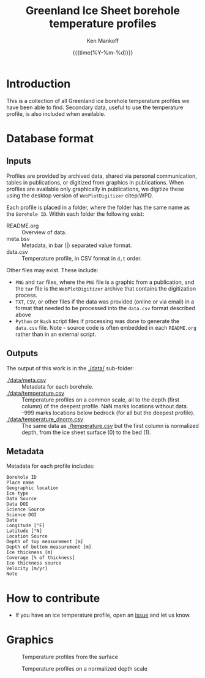 #+TITLE: Greenland Ice Sheet borehole temperature profiles
#+AUTHOR: Ken Mankoff
#+EMAIL: kdm@geus.dk
#+DATE: {{{time(%Y-%m-%d)}}}
#+DESCRIPTION:
#+KEYWORDS:
#+OPTIONS:   H:4 num:4 toc:2 \n:nil ::t |:t ^:{} -:t f:t *:t <:t
#+EXCLUDE_TAGS: noexport
#+ARCHIVE: ::* Archive

* Table of contents                               :toc_2:noexport:
- [[#introduction][Introduction]]
- [[#database-format][Database format]]
  - [[#inputs][Inputs]]
  - [[#outputs][Outputs]]
  - [[#metadata][Metadata]]
- [[#how-to-contribute][How to contribute]]
- [[#graphics][Graphics]]

* Introduction

This is a collection of all Greenland ice borehole temperature profiles we have been able to find. Secondary data, useful to use the temperature profile, is also included when available.

* Database format

** Inputs

Profiles are provided by archived data, shared via personal communication, tables in publications, or digitized from graphics in publications. When profiles are available only graphically in publications, we digitize these using the desktop version of =WebPlotDigitizer= citep:WPD.

Each profile is placed in a folder, where the folder has the same name as the =Borehole ID=. Within each folder the following exist:

+ README.org :: Overview of data.
+ meta.bsv :: Metadata, in bar (|) separated value format.
+ data.csv :: Temperature profile, in CSV format in =d,t= order.

Other files may exist. These include:
+ =PNG= and =tar= files, where the =PNG= file is a graphic from a publication, and the =tar= file is the =WebPlotDigitizer= archive that contains the digitization process.
+ =TXT=, =CSV=, or other files if the data was provided (online or via email) in a format that needed to be processed into the =data.csv= format described above
+ =Python= or =Bash= script files if processing was done to generate the =data.csv= file. Note - source code is often embedded in each =README.org= rather than in an external script.

** Outputs

The output of this work is in the [[./data/]] sub-folder:

+ [[./data/meta.csv]] :: Metadata for each borehole.
+ [[./data/temperature.csv]] :: Temperature profiles on a common scale, all to the depth (first column) of the deepest profile. NaN marks locations without data. -999 marks locations below bedrock (for all but the deepest profile).
+ [[./data/temperature_dnorm.csv]] :: The same data as [[./temperature.csv]] but the first column is normalized depth, from the ice sheet surface (0) to the bed (1).

** Metadata

Metadata for each profile includes:

#+BEGIN_SRC bash :results verbatim :exports results
head -n1 ./data/meta.csv | tr ',' '\n'
#+END_SRC

#+RESULTS:
#+begin_example
Borehole ID
Place name
Geographic location
Ice type
Data Source
Data DOI
Science Source
Science DOI
Date
Longitude [°E]
Latitude [°N]
Location Source
Depth of top measurement [m]
Depth of bottom measurement [m]
Ice thickness [m]
Coverage [% of thickness]
Ice thickness source
Velocity [m/yr]
Note
#+end_example


* How to contribute

+ If you have an ice temperature profile, open an [[https://github.com/GEUS-Glaciology-and-Climate/greenland_ice_borehole_temperature_profiles/issues][issue]] and let us know.

* Graphics

#+CAPTION: Temperature profiles from the surface
[[./fig/temperature.png]]

#+CAPTION: Temperature profiles on a normalized depth scale
[[./fig/temperature_dnorm.png]]

